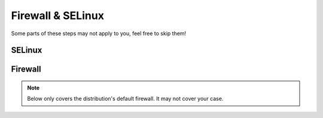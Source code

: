 Firewall & SELinux
------------------

Some parts of these steps may not apply to you, feel free to skip them!

SELinux
^^^^^^^

.. tabs::

   .. tab:: Ubuntu / Debian / CentOS

      .. code-block:: sh

         $ # Allow nginx or apache to access public files of Zammad and communicate
         $ sudo chcon -Rv --type=httpd_sys_content_t /opt/zammad/public/
         $ sudo setsebool httpd_can_network_connect on -P
         $ sudo semanage fcontext -a -t httpd_sys_content_t /opt/zammad/public/
         $ sudo restorecon -Rv /opt/zammad/public/
         $ sudo chmod -R a+r /opt/zammad/public/

   .. tab:: OpenSUSE

      See `the documentation <https://doc.opensuse.org/documentation/leap/security/html/book-security/cha-selinux.html>`_
      for more input if you wish to continue.

Firewall
^^^^^^^^

.. note::

   Below only covers the distribution's default firewall.
   It may not cover your case.

.. tabs::

   .. tab:: Ubuntu

      .. code-block:: sh

         $ # Open Port 80 and 443 on your Firewall
         $ sudo ufw allow 80
         $ sudo ufw allow 443
         $ sudo ufw reload

   .. tab:: Debian

      .. warning::

         We're covering ``nftables`` in this part - iptables is discouraged
         starting from Debian 10 (Buster).
         Our example uses the ``input`` chain, yours may be a different one!

      Add the following lines to ``/etc/nftables.conf`` or your specific rule
      file. Ensure to add these lines to your input-chain.

      .. code-block::

         # Open Port 80 and 443 for Zammad
         sudo tcp dport { http, https } accept
         sudo udp dport { http, https } accept

      The result should look like the following. Keep in mind that your
      enviroment could require different / more rules.

      .. code-block::

         #!/usr/local/sbin/nft -f
         flush ruleset

         table inet filter {
            chain input {
               type filter hook input priority 0; policy drop;
               ct state established,related accept
               tcp dport ssh log accept
               tcp dport { http, https } accept
               udp dport { http, https } accept
            }

            chain forward {
               type filter hook forward priority 0; policy accept;
            }

            chain output {
               type filter hook output priority 0; policy accept;
            }
         }

      To load your new rules, simply run ``sudo systemctl reload nftables``.

   .. tab:: CentOS

      .. code-block:: sh

         $ # Open Port 80 and 443 on your Firewall
         $ sudo firewall-cmd --zone=public --add-service=http --permanent
         $ sudo firewall-cmd --zone=public --add-service=https --permanent
         $ sudo firewall-cmd --reload

   .. tab:: OpenSUSE

      If your system does not yet know webserver rules, you can add a new one
      for your firewall by creating the file
      ``/etc/sysconfig/SuSEfirewall2.d/services/webserver`` with this content:

      .. code-block::

         ## Name: Webserver
         ## Description: Open ports for HTTP and HTTPs

         # space separated list of allowed TCP ports
         TCP="http https"
         # space separated list of allowed UDP ports
         UDP="http https"

      After that locate ``FW_CONFIGURATIONS_EXT`` within
      ``/etc/sysconfig/SuSEfirewall2`` and add the option ``webserver`` to the
      list. The list is separated by spaces.
      You may require a different zone, above covers the external zone.

      Now ensure to restart the firewall service.

      .. code-block:: sh

         sudo systemctl restart SuSEfirewall2

   .. tab:: other

      If we didn't cover your distribution or firewall in question, ensure to
      open ports ``80`` and ``443`` (TCP & UDP) beside of the ports you need.

